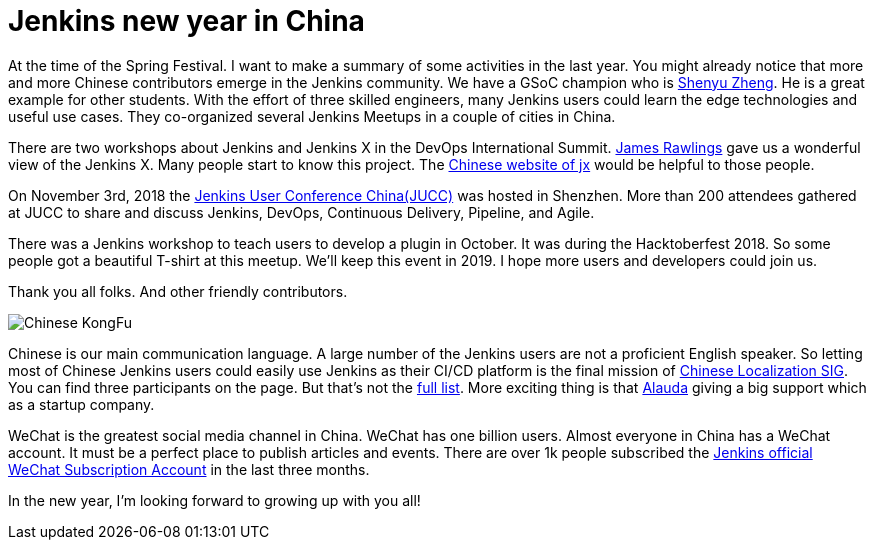 = Jenkins new year in China
:page-tags: core, community, chinese

:page-author: LinuxSuRen


At the time of the Spring Festival. I want to make a summary of some activities in the last year. 
You might already notice that more and more Chinese contributors emerge in the Jenkins community. 
We have a GSoC champion who is link:https://github.com/cizezsy[Shenyu Zheng]. 
He is a great example for other students. With the effort of three skilled engineers, 
many Jenkins users could learn the edge technologies and useful use cases. 
They co-organized several Jenkins Meetups in a couple of cities in China.

There are two workshops about Jenkins and Jenkins X in the DevOps International Summit. link:https://github.com/rawlingsj[James Rawlings] gave us a wonderful view of the Jenkins X. Many people start to know this project. The link:https://jenkins-x.io/zh/[Chinese website of jx] would be helpful to those people.

On November 3rd, 2018 the link:/blog/2019/01/09/jenkins-user-conference-china-shenzhen-update/[Jenkins User Conference China(JUCC)] was hosted in Shenzhen. More than 200 attendees gathered at JUCC to share and discuss Jenkins, DevOps, Continuous Delivery, Pipeline, and Agile.

There was a Jenkins workshop to teach users to develop a plugin in October. It was during the Hacktoberfest 2018. So some people got a beautiful T-shirt at this meetup. We'll keep this event in 2019. I hope more users and developers could join us.

Thank you all folks. And other friendly contributors.

image:/images/images/logos/kongfu/256.png[Chinese KongFu, role=center]

Chinese is our main communication language. A large number of the Jenkins users are not a proficient English speaker. 
So letting most of Chinese Jenkins users could easily use Jenkins as their CI/CD platform is the final mission of link:/sigs/chinese-localization/[Chinese Localization SIG]. 
You can find three participants on the page. But that's not the link:https://github.com/jenkins-infra/cn.jenkins.io/graphs/contributors[full list]. 
More exciting thing is that link:https://github.com/alauda[Alauda] giving a big support which as a startup company.

WeChat is the greatest social media channel in China. WeChat has one billion users. 
Almost everyone in China has a WeChat account. It must be a perfect place to publish articles and events. 
There are over 1k people subscribed the link:https://mp.weixin.qq.com/s?__biz=Mzg2MzAwNzU3Nw==&mid=2247483664&idx=1&sn=fa3fb0171d999d345105ce17f8175be7[Jenkins official WeChat Subscription Account] in the last three months.

In the new year, I'm looking forward to growing up with you all!
